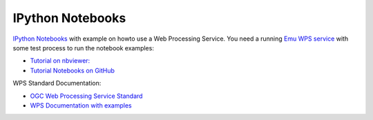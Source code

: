 .. _notebooks:

IPython Notebooks
=================

`IPython Notebooks <http://ipython.org/notebook.html>`_ with example on howto use a Web Processing Service.
You need a running `Emu WPS service <http://emu.readthedocs.org/en/latest/>`_ with some test process 
to run the notebook examples:

* `Tutorial on nbviewer: <http://nbviewer.ipython.org/github/bird-house/birdhouse-docs/tree/master/notebooks/tutorial/>`_
* `Tutorial Notebooks on GitHub <https://github.com/bird-house/birdhouse-docs/tree/master/notebooks/tutorial/>`_

WPS Standard Documentation:

* `OGC Web Processing Service Standard <http://www.opengeospatial.org/standards/wps>`_
* `WPS Documentation with examples <http://geoprocessing.info/wpsdoc/1x0GetCapabilities>`_





